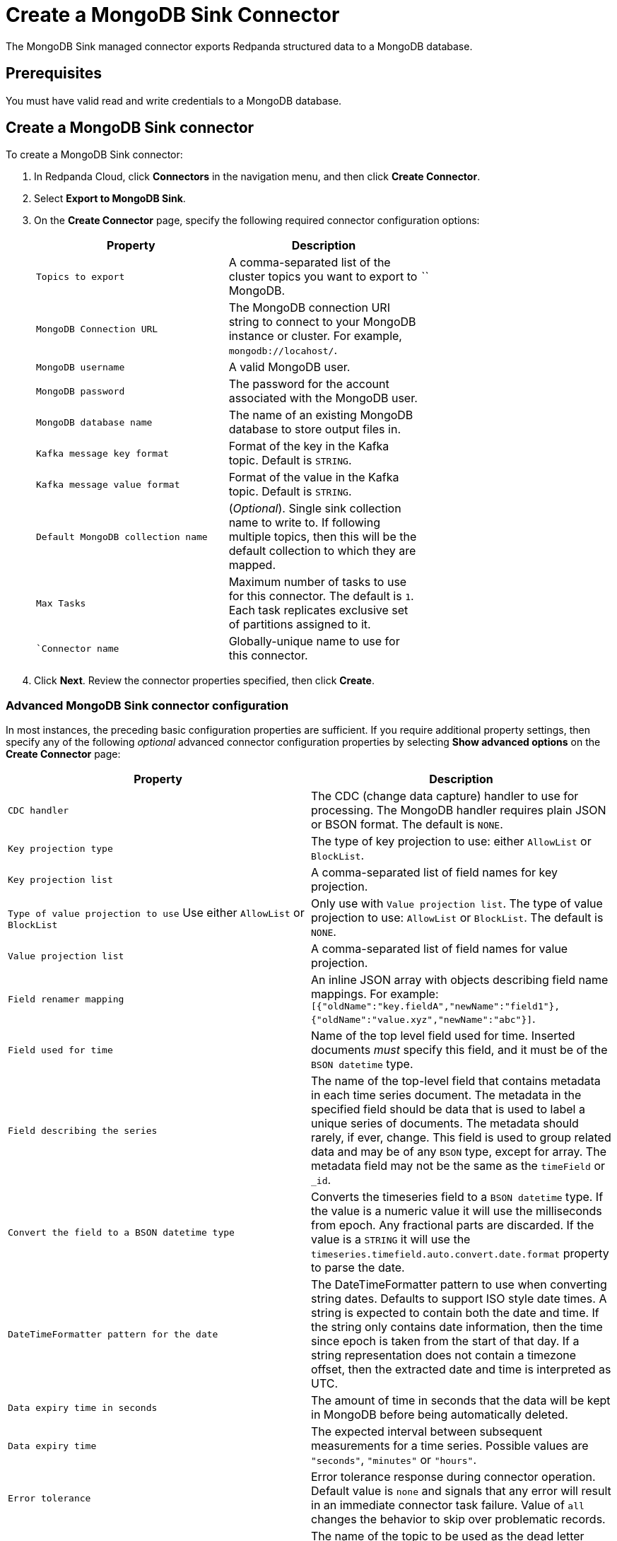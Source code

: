 = Create a MongoDB Sink Connector
:description: Use the Redpanda Cloud UI to create a MongoDB Sink Connector.

The MongoDB Sink managed connector exports Redpanda structured data to a MongoDB
database.

== Prerequisites

You must have valid read and write credentials to a MongoDB database.

== Create a MongoDB Sink connector

To create a MongoDB Sink connector:

. In Redpanda Cloud, click *Connectors* in the navigation menu, and then
click *Create Connector*.
. Select *Export to MongoDB Sink*.
. On the *Create Connector* page, specify the following required connector configuration options:
+
|===
| Property                     | Description |

| `Topics to export`         | A comma-separated list of the cluster topics you want to export to MongoDB. |``
| ``MongoDB Connection URL`` | The MongoDB connection URI string to connect to your MongoDB instance or cluster. For example, ``mongodb://locahost/``. |
| ``MongoDB username``  | A valid MongoDB user. |
| ``MongoDB password`` | The password for the account associated with the MongoDB user. |
| ``MongoDB database name`` | The name of an existing MongoDB database to store output files in. |
| ``Kafka message key format``     | Format of the key in the Kafka topic. Default is ``STRING``. |
| ``Kafka message value format``   | Format of the value in the Kafka topic. Default is ``STRING``. |
| ``Default MongoDB collection name`` | (_Optional_). Single sink collection name to write to. If following multiple topics, then this will be the default collection to which they are mapped. |
| ``Max Tasks``                    | Maximum number of tasks to use for this connector. The default is ``1``. Each task replicates exclusive set of partitions assigned to it. |
| ``Connector name`               | Globally-unique name to use for this connector. |
|===
. Click *Next*. Review the connector properties specified, then click *Create*.

=== Advanced MongoDB Sink connector configuration

In most instances, the preceding basic configuration properties are sufficient.
If you require additional property settings, then specify any of the following
_optional_ advanced connector configuration properties by selecting *Show advanced options*
on the *Create Connector* page:

|===
| Property | Description

| `CDC handler`
| The CDC (change data capture) handler to use for processing. The MongoDB handler requires plain JSON or BSON format. The default is `NONE`.

| `Key projection type`
| The type of key projection to use: either `AllowList` or `BlockList`.

| `Key projection list`
| A comma-separated list of field names for key projection.

| `Type of value projection to use` Use either `AllowList` or `BlockList`
| Only use with `Value projection list`. The type of value projection to use: `AllowList` or `BlockList`. The default is `NONE`.

| `Value projection list`
| A comma-separated list of field names for value projection.

| `Field renamer mapping`
| An inline JSON array with objects describing field name mappings. For example: `[{"oldName":"key.fieldA","newName":"field1"},{"oldName":"value.xyz","newName":"abc"}]`.

| `Field used for time`
| Name of the top level field used for time. Inserted documents _must_ specify this field, and it must be of the `BSON datetime` type.

| `Field describing the series`
| The name of the top-level field that contains metadata in each time series document. The metadata in the specified field should be data that is used to label a unique series of documents. The metadata should rarely, if ever, change. This field is used to group related data and may be of any `BSON` type, except for array. The metadata field may not be the same as the `timeField` or `_id`.

| `Convert the field to a BSON datetime type`
| Converts the timeseries field to a `BSON datetime` type. If the value is a numeric value it will use the milliseconds from epoch. Any fractional parts are discarded. If the value is a `STRING` it will use the  `timeseries.timefield.auto.convert.date.format` property to parse the date.

| `DateTimeFormatter pattern for the date`
| The DateTimeFormatter pattern to use when converting string dates. Defaults to support ISO style date times. A string is expected to contain both the date and time. If the string only contains date information, then the time since epoch is taken from the start of that day. If a string representation does not contain a timezone offset, then the extracted date and time is interpreted as UTC.

| `Data expiry time in seconds`
| The amount of time in seconds that the data will be kept in MongoDB before being automatically deleted.

| `Data expiry time`
| The expected interval between subsequent measurements for a time series. Possible values are `"seconds"`, `"minutes"` or `"hours"`.

| `Error tolerance`
| Error tolerance response during connector operation. Default value is `none` and signals that any error will result in an immediate connector task failure. Value of `all` changes the behavior to skip over problematic records.

| `Dead letter queue topic name`
| The name of the topic to be used as the dead letter queue (DLQ) for messages that result in an error when processed by this sink connector, its transformations, or converters. The topic name is blank by default, which means that no messages are recorded in the DLQ.

| `Dead letter queue topic replication factor`
| Replication factor used to create the dead letter queue topic when it doesn't already exist.

| `Enable error context headers`
| When `true`, adds a header containing error context to the messages written to the dead letter queue. To avoid clashing with headers from the original record, all error context header keys, start with `__connect.errors`.
|===

== Map data

Use the appropriate key or value converter (input data format) for your data as follows:

* `JSON` when your messages are structured JSON. Select `Message JSON contains schema`,
with the `schema` and `payload` fields.
* `AVRO` when your messages contain AVRO-encoded messages, with schema stored in the Schema Registry.
* `STRING` when your messages contain plaintext JSON.
* `BYTES` when your messages contain BSON.

== Test the connection

After the connector is created, verify that your new collections apper in your
MongoDB database:

----
show collections
----

== Troubleshoot

Issues are reported using a failed task error message.
Select *Show Logs* to view error details.

|===
| Message | Action

| *Invalid value wrong_uri for configuration connection.uri: The connection string is invalid. Connection strings must start with either 'mongodb://' or 'mongodb+srv://*
| Check to make sure the `Connection URI` is a valid MongoDB URL.

| *Unable to connect to the server.*
| Check to ensure that the `Connection URI` is valid and that the MongoDB server accepts connections.

| *Invalid user permissions authentication failed. Exception authenticating MongoCredential{mechanism=SCRAM-SHA-1, userName='user', source='admin', password=, mechanismProperties=}*.
| Check to ensure that you specified valid username and password credentials.

| *DataException: Could not convert key `` into a BsonDocument.*
| Make sure your message keys are valid JSONs or skip configuration for fields that require valid JSON keys.

| *DataException: Error: `operationType` field doc is missing.*
| Make sure the input record format is correct (produced by a MongoDB source connector if you use MongoDB CDC handler).

| *DataException: Value document is missing or CDC operation is not a string*
| Make sure the input record format is correct (produced by a Debezium source connector if you use Debezium CDC handler).

| *JsonParseException: Unrecognized token 'text': was expecting (JSON String, Number, Array, Object or token 'null', 'true' or 'false')*
| Make sure the input record format is JSON.
|===

== Suggested reading

* https://www.mongodb.com/docs/kafka-connector/current/sink-connector/[MongoDB Kafka Sink Connector^]
